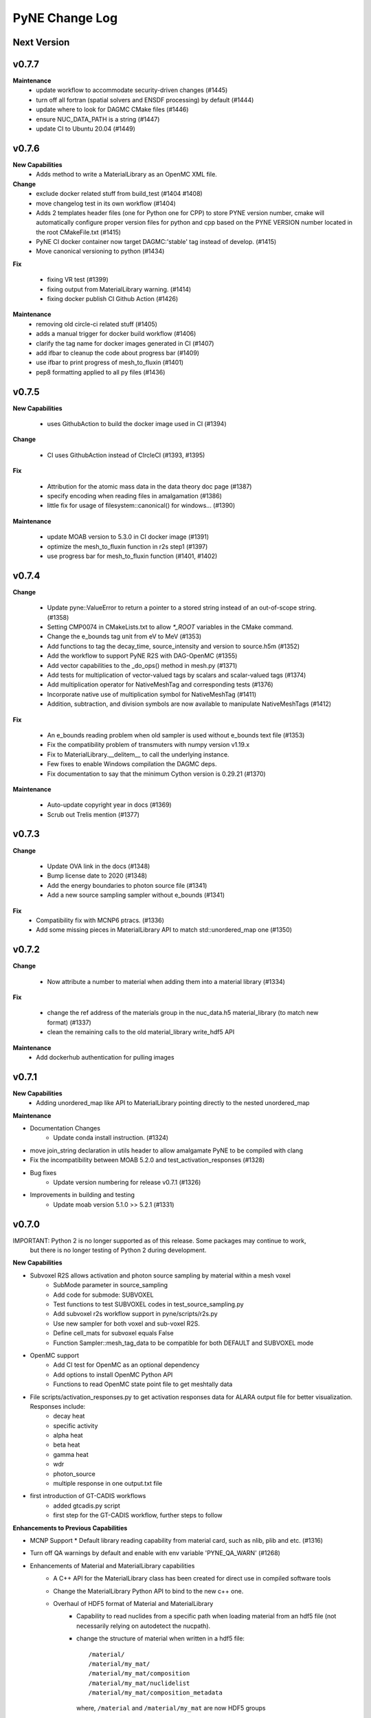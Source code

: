 ===============
PyNE Change Log
===============

Next Version
============

v0.7.7
======

**Maintenance**
   * update workflow to accommodate security-driven changes (#1445)
   * turn off all fortran (spatial solvers and ENSDF processing) by default (#1444)
   * update where to look for DAGMC CMake files (#1446)
   * ensure NUC_DATA_PATH is a string (#1447)
   * update CI to Ubuntu 20.04 (#1449)

v0.7.6
======

**New Capabilities**
   * Adds method to write a MaterialLibrary as an OpenMC XML file.

**Change**
   * exclude docker related stuff from build_test (#1404 #1408)
   * move changelog test in its own workflow (#1404)
   * Adds 2 templates header files (one for Python one for CPP) to store PYNE version number, cmake will automatically configure proper version files for python and cpp based on the PYNE VERSION number located in the root CMakeFile.txt (#1415)
   * PyNE CI docker container now target DAGMC:'stable' tag instead of develop. (#1415)
   * Move canonical versioning to python (#1434)

**Fix**

   * fixing VR test (#1399)
   * fixing output from MaterialLibrary warning. (#1414)
   * fixing docker publish CI Github Action (#1426)

**Maintenance**
   * removing old circle-ci related stuff (#1405)
   * adds a manual trigger for docker build workflow (#1406)
   * clarify the tag name for docker images generated in CI (#1407)
   * add ifbar to cleanup the code about progress bar (#1409)
   * use ifbar to print progress of mesh_to_fluxin (#1401)
   * pep8 formatting applied to all py files (#1436)

v0.7.5
======

**New Capabilities**

   * uses GithubAction to build the docker image used in CI (#1394)

**Change**

   * CI uses GithubAction instead of CIrcleCI (#1393, #1395)

**Fix**

   * Attribution for the atomic mass data in the data theory doc page (#1387)
   * specify encoding when reading files in amalgamation (#1386)
   * little fix for usage of filesystem::canonical() for windows... (#1390)

**Maintenance**

   * update MOAB version to 5.3.0 in CI docker image (#1391)
   * optimize the mesh_to_fluxin function in r2s step1 (#1397)
   * use progress bar for mesh_to_fluxin function (#1401, #1402)


v0.7.4
======


**Change**

   * Update pyne::ValueError to return a pointer to a stored string instead of an out-of-scope string. (#1358)
   * Setting CMP0074 in CMakeLists.txt to allow `*_ROOT` variables in the CMake command.
   * Change the e_bounds tag unit from eV to MeV (#1353)
   * Add functions to tag the decay_time, source_intensity and version to source.h5m (#1352)
   * Add the workflow to support PyNE R2S with DAG-OpenMC (#1355)
   * Add vector capabilities to the _do_ops() method in mesh.py (#1371)
   * Add tests for multiplication of vector-valued tags by scalars and scalar-valued tags (#1374)
   * Add multiplication operator for NativeMeshTag and corresponding tests (#1376)
   * Incorporate native use of multiplication symbol for NativeMeshTag (#1411)
   * Addition, subtraction, and division symbols are now available to manipulate NativeMeshTags (#1412)

**Fix**

   * An e_bounds reading problem when old sampler is used without e_bounds text file (#1353)
   * Fix the compatibility problem of transmuters with numpy version v1.19.x
   * Fix to MaterialLibrary.__delitem__ to call the underlying instance.
   * Few fixes to enable Windows compilation the DAGMC deps.
   * Fix documentation to say that the minimum Cython version is 0.29.21 (#1370)

**Maintenance**

   * Auto-update copyright year in docs (#1369)
   * Scrub out Trelis mention (#1377)

v0.7.3
======

**Change**

   * Update OVA link in the docs (#1348)
   * Bump license date to 2020 (#1348)
   * Add the energy boundaries to photon source file (#1341)
   * Add a new source sampling sampler without e_bounds (#1341)

**Fix**
   * Compatibility fix with MCNP6 ptracs. (#1336)
   * Add some missing pieces in MaterialLibrary API to match std::unordered_map one (#1350)

v0.7.2
======

**Change**

   * Now attribute a number to material when adding them into a material library (#1334)

**Fix**

   * change the ref address of the materials group in the nuc_data.h5 material_library (to match new format) (#1337)
   * clean the remaining calls to the old material_library write_hdf5 API

**Maintenance**
   * Add dockerhub authentication for pulling images

v0.7.1
======

**New Capabilities**
   * Adding unordered_map like API to MaterialLibrary pointing directly to the nested unordered_map

**Maintenance**

* Documentation Changes
   * Update conda install instruction. (#1324)
* move join_string declaration in utils header to allow amalgamate PyNE to be compiled with clang
* Fix the incompatibility between MOAB 5.2.0 and test_activation_responses (#1328)

* Bug fixes
   * Update version numbering for release v0.7.1 (#1326)

* Improvements in building and testing
   * Update moab version 5.1.0 >> 5.2.1 (#1331)

v0.7.0
======

IMPORTANT: Python 2 is no longer supported as of this release.  Some packages may continue to work,
           but there is no longer testing of Python 2 during development.

**New Capabilities**

* Subvoxel R2S allows activation and photon source sampling by material within a mesh voxel
   * SubMode parameter in source_sampling
   * Add code for submode: SUBVOXEL
   * Test functions to test SUBVOXEL codes in test_source_sampling.py
   * Add subvoxel r2s workflow support in pyne/scripts/r2s.py
   * Use new sampler for both voxel and sub-voxel R2S.
   * Define cell_mats for subvoxel equals False
   * Function Sampler::mesh_tag_data to be compatible for both DEFAULT and SUBVOXEL mode

* OpenMC support
   * Add CI test for OpenMC as an optional dependency
   * Add options to install OpenMC Python API
   * Functions to read OpenMC state point file to get meshtally data

* File scripts/activation_responses.py to get activation responses data for ALARA output file for better visualization. Responses include:
   * decay heat
   * specific activity
   * alpha heat
   * beta heat
   * gamma heat
   * wdr
   * photon_source
   * multiple response in one output.txt file

* first introduction of GT-CADIS workflows
   * added gtcadis.py script
   * first step for the GT-CADIS workflow, further steps to follow

**Enhancements to Previous Capabilities**

* MCNP Support
  * Default library reading capability from material card, such as nlib, plib and etc. (#1316)

* Turn off QA warnings by default and enable with env variable 'PYNE_QA_WARN' (#1268)
* Enhancements of Material and MaterialLibrary capabilities
   * A C++ API for the MaterialLibrary class has been created for direct
     use in compiled software tools
   * Change the MaterialLibrary Python API to bind to the new c++ one.
   * Overhaul of HDF5 format of Material and MaterialLibrary
      * Capability to read nuclides from a specific path when loading material
        from an hdf5 file (not necessarily relying on autodetect the nucpath).
      * change the structure of material when written in a hdf5 file:
        ::

          /material/
          /material/my_mat/
          /material/my_mat/composition
          /material/my_mat/nuclidelist
          /material/my_mat/composition_metadata

        where, ``/material`` and ``/material/my_mat`` are now HDF5 groups
   * Material I/O formats
      * pyne::Material: capability to form PHITS input material card
      * capability to form a uwuw material name
      * A new argument ``mult_den`` (bool) that makes *Material* class's
        **get_density_frac** method (hence also **mcnp** and **phits** methods)
        write atom/mass density if true, otherwise write atom/mass fraction.
      * increased precision of the material density reported in the comment card
        for an MCNP material to 5 decimal places
      * Adds tests to tests/test:materials.py:test_decay_heat(self) to check more isotopes
      * Adds from_activity() to create or redefine materials using radionuclide
        activities

* Bug fixes in serpent support
   * in serpent.py, function VOL_serp2_fix() to correct for
     _VOL variable being an array. as seen in serpent 2
   * fix error in serpent parse_dep
   * serpent.py function parse_dep.  Catches ValueError that
     occurs when parse_dep attempts to make_mats with a serpent 2 \*_dep.m file
     due to the \*_VOL variable not being a float

* Fixes in examples and tutorials
   * in half_life example, changed nuc_data call in anum to give int data type
   * in Data Sources, rerun example to update output
   * in Chainsolve Transmutation, rerun example to update output
   * pytaps to pymoab update in intro/diffusion tutorials (#1282, #1304)
   * in material_library example, updated import and class usage to reflect MaterialLibrary changes (#1280)
   * Removed QA warnings
   * in ACE Module example, change urllib for requests
   * adds broken yt warning to examples notebooks, updates deprecated urlretrieve to requests (#1295, #1304)
   * remove Origen 2.2: H1 Cross Section for PyNE repo not supporting necessary inputs to reproduce the example.
   * in mesh basic tutorial, add broken yt warning
   * in endf reader example, cross-section plots from ENDF/B-VII.1 and updated module for deprecated urlretrieve to requests (#1297, #1317)
   * change to integer division in example in nuclide naming tutorial, fix typo (#1310)

* Changes in source sampling for mesh-based Monte Carlo sources
   * Add statistics summary output of find_cell failure in source sampling.
   * Add the ability to allow user turn off the void rejection in source sampling.
   * Add cell_fracs and cell_number tags for both default and subvoxel r2s modes
   * Check for the existence of the e_bounds file. Print error message when it's missing.
   * Check for bias_tag data. Report error when bias tag data are all zero
   * Check 'cell_fracs' tag in source_sampling.cpp when sub_mode is DEFAULT. Prevent wrong use of source.h5m.
   * Fix the problem of reading cell_number_tag with size of 1
   * Change mode range of cell rejection from >3 to >2
   * Sort cell_fracs according to the order of 'idx' and 'vol_frac'. For faster source sampling.
   * Pass cell_list back to Fortran, to speed up source sampling.
   * function to write total photon intensities for subvoxel r2s
   * Removed variables ```icl_tmp``` and ```find_cell``` which are not longer needed.
   * MCNP6 version of source.F90
   * Changed source.F90 to use "implicit none" instead of "implicit real"
   * Addition & updates of unit tests for above improvements

* Improvements in Rigorous-2-Step shutdown dose rate analysis workflow
   * Documentation improvements
   * Provide example files for variety of problems/problem modes
   * Improvements in testing of R2S
      * Use example files for automated testing
   * Streamline code related to addition of subvoxel mode
      * Combine the subvoxel/voxel R2S loops to calculate the total photon source intensities.
      * Keep cell_number, cell_fracs, cell_largest_frac_number and cell_largest_frac tag in r2s step1
      * Use subvoxel and normal r2s compatible workflow parameters
      * Input check of cell_fracs tag under voxel mode. As the cell_fracs tag is there for voxel/sub-voxel mode.
   * Load geom and calculate cell_mats in r2s step2
   * Read decay times from r2s config.ini, and then write them into alara_inp.
   * In R2S step2, add option to write only 'total' to h5 file, reduce the CPU time
   * Error in voxel R2S.
   * Changes in processing of ALARA input/output
      * Change some default names of alara_inp.
      * Decay times in the alara_params.txt.
      * Add input units check to the function utils.py/to_sec
      * Use function utils.py/to_sec to replace alara.py/_TO_SEC
      * Simplify the method to get the list of decay/cooling times

* Nuclear Data Handling and Reporting
   * Fixed issue where some gamma x-rays where throwing ``NotANuclide`` errors
     because the underlying nuclides were being read & recorded with negative ids.
     All nuclide ids are now ensured to be positive.
   * Misidentification of descriptive text in (MF,MT)=(1,451) as contents lines.
   * decay_heat() in material.cpp now calls metastable_id to convert zas_id to state_id
   * Fix ENDF parsing of TSL files with short collision time approximation for non-principal atoms.
   * endf.Library._read_headers() and regular expressions in endf.pyx
        * Removed regexps: CONTENTS_R, SPACE66_R, NUMERICAL_DATA_R
        * Added regexps:   SPACEINT11_R
        * Added methods:   _isContentLine(parts)
   * ENSDF database link to 2019 Oct 4th database
   * Update the C012-n.ace file link.
   * Missing elements name_to_zz dictionary
   * Updated half_life in data.pyx to return nan if isotope not found (#1257)

* Improvements in Mesh capabilities
   * added mesh tally definitions to tallies
   * store multi particle tally (for Volume and Surface)
   * mcnp can write multi-particle tally
   * Move check of tag_names to mesh.py
   * Fix a problem of creating mesh from reading h5m files in unstructued R2S
   * Default initializer pyne.mesh.Mesh() now raises an exception with info on how
     to properly make a mesh
   * Move class MeshTally from mcnp.py to mesh.py
   * Change the method of creating meshtally from mcnp meshtal
   * pyne.mesh now takes advantage of PyMOAB instead of PyTAPS:
      * IMeshTag changed to NativeMeshTag, with according tagetype name change:
        from 'imesh' to 'nat_mesh'
      * write_hdf5(self, filename) -> write_hdf5(self, filename, write_mats)
      * new save(self, filename, write_mats) (alias for write hdf5)
      * new class MeshSetIterator()
      * new get_tag(self, tag_name) and delete_tag(self, tag_name) methods
      * when tagging the root set of a mesh, a new syntax is available:
         * `mymesh.mytag[mesh.mesh.getRootSet()] = val`  can now be written as `mymesh.mytag[mymesh] = val`
      * direct call to the mesh entities change accordingly for example:
         * getEntSets() -> get_entities_by_type( , )
         * getTagHandle('XXX') -> tag_get_handle(types.XXXXX)
         * iterate() -> mesh_iterate()
         * getAllTags(xx) -> tag_get_tags_on_entity(xx)
         * mesh.destroyTag(self, boolean) -> mesh.delete_tag(self)
         * ... (see PyTAPS and PyMOAB respective documentation)
      * those changes have been propagated in mcnp.py, alara.py, ccc.py, dagmc.pyx,
        r2s.py, variancereduction.py, expand_tags.py, and their respective tests...

**Maintenance**

* Documentation Changes
   * Credit Rochman for allowing redistribute TENDL file
   * Fix various typos
   * automatic deployment of a updated version of the website on tags
   * automatic creation of a new version of the website (not deployed) for
     verification purposes in ``pyne.github.com/website_preview``
   * New developers guide: The update adds information about creating an environment,
     updates formatting for more consistency, details considerations and methods to
     check the version of dependencies, and adds additional links to coding resources.
   * In website index, change C++ API link to "C++ API Documentation"
     instead of "C++ & Fortran API Documentation"
   * Added publications to bibliography (PR #1256)
   * Adding contributing guide and code of conduct (#1258)
   * Changed Doc and Tutorial mentions of iPython notebooks to Jupyter notebooks (PR #1262)
   * Improvements in documentation for release (#1290 #1285 #1299)
   * Fix broken links (#1311)
   * Update install instructions (#1238 & #1315)
   * Update New Developers Guide

* Improvements in building and testing
   * require contributor to change CHANGELOG
   * stopped all testing in Python 2 (#1321)
   * now get the base branch name from github and check change against it
      (inspired by https://github.com/NarrativeScience/circleci-orb-ghpr/blob/master/src/commands/get-pr-info.yml)
   * Expand testing matrix to include:
      * python 2 vs 3
      * with vs without PyMOAB
      * with vs without DAGMC
   * Added FindDAGMC.cmake file
   * turn off BLAS/LAPACK & FORTRAN in MOAB build
   * Dockerfile to build many variations of PyNE docker image, with python script CLI
   * Add hdf5-tools as dependency for docker images used in CircleCI, for better nose test comparing h5 files
   * Add future as dependency for docker images used in CircleCI, for python2 and python3 compatibility
   * "--dagmc" flag added to ``setup.py`` in order to build PyNE against DAGMC
   * new check won't now be triggered after a merge only on PRs
   * utils.py: updated the download timeout time to 120sec (from 30sec)
   * updated CI to use CircleCI 2.1 workflows: now build separately from tests with state saved between runs
   * test_fluka:
      * added test to check the data tag name of the different tally part and
        error.
   * revert internal nuc_data_path to origin value after internal data test
   * added DEFINE variable to allow material.cpp amalgamation without decay.cpp
   * now skips endf test when website is not reachable to allow completeness of the other tests.
      * test file for ENDF was wrong
   * Add functions to do file, file block, line, and string almost the same
     compare functions in pyne/utils.py
   * make data available as replacement for data.pyne.io (#1261, #1265)
   * Removed iPython check from ``setup.py`` and added Jupyter to be an optional dependency in documentation (#1273)
   * Install Python dependencies with Pip instead of APT in Dockerfile
   * Remove if block in travis-run-tests.sh (just run nosetests)
   * Deprecating most of the python 2 tests. Only testing python2 with pyMOAB and DAGMC deps.
   * updates tutorials and examples to python3 syntax to avoid failures (#1271)
   * added a welcome bot for first PR, Issue, and merge (#1287)
   * allow spatial solvers to be built in conda environments (#1305)
   * ensure that ENSDF fortran tools are linked correctly. (#1306)
   * allow spatial solvers to be turned on/off at time of setup (#1308)

* Code cleanup
   * Formatting improvements
   * Compatibility with language updates
      * update the way that ``collections`` is imported in preparation
        for deprecated changes in future python versions
      * removed some imports of ``collections`` that were not necessary
      * change return type of method to avoid compiler compatibility issue
      * Convert some code and tests to enable python2/3 compatibility
   * Clean up some hard coded strings in test_source_sampling.py
   * ``rxname.child()`` and ``rxname.parent()`` now accept ``str`` for the
     ``z`` argument in Python 3.
   * dagmc_bridge: added a static DagMC instance
   * cleanup throws return from ``return (const char *)`` to simple ``return``
     (it was suggested that those complicated return might cause seg fault, on some system -- OsX+conda)
   * Fixes string formatting typo in ``pyne/fortranformat/_parser.py``. Entire file is now ``str.format()`` (#1275)
   * Remove deprecated file open mode 'U' (#1298)

**Fixed:**

* Bug fix in xsdir class for parsing correct ZAID XS (#1314)


v0.5.11
====================

**Added:**

* Function to convert unit to s in pyne/alara.py
* Function to do float match for decay times
* Add SourceParticle class in pyne/src/source_sampling.
* Codes to read ALARA output file under subvoxel R2S condition
* A function to build up a subvoxel_array from mesh and cell_mats information
* A test function to test the process of reading ALARA output file
* Test function for subvoxel with (N, 1) condition in test_mesh.py
* Reshape the array when max_num_cells == 1

**Changed:**

* shape of IMeshTag when input value is a (N, 1) array
* set tag as array rather than number
* decaygen now gets the include dir based on the compiler path.
* Build system now explitily looks for C++11 standard compatability.
* Unit of e_bounds changed from eV to MeV
* Change loop variables to be v for volume elements and e for energy groups (instead of i & j)
* Use bias_mode instead of mode to allow for additional mode types in future
* A parameter in test_alara.py, to test modified match method
* Correct the wrong mode description comment in pyne/src/source_sampling.h
* Change the particle_birth return value from std::vectot<double> to SourceParticle object
* Some code clean up
* Some clean up of white space

**Removed:**

* Code in mesh.py to reshpe a (N,1) to (N, ) array is no longer needed if PR #971 merged

**Fixed:**

* decaygen now can properly produce Clang assembly.
* Build system would always download cram sources, even if they already existed.
  This has been fixed.
* ENDF error bounds bug that was preventing ``nuc_data_make`` from working.
* NNDC no longer provides the ``mednew.dat`` data set. A fallback has been
  supplied.


v0.5.10
=======

**Fixed:**

* Made SSL context creation Python 2 & 3 Compatible.


v0.5.9
======

**Changed:**

* Downloading files now uses null SSL context.


v0.5.8
====================

**Changed:**

* Downloading data now uses HTTP, rather than HTTPS.


v0.5.7
====================

**Fixed:**

* Occassional bug with downloading URL fix.


v0.5.6
====================


v0.5.5
====================


v0.5.4
====================
